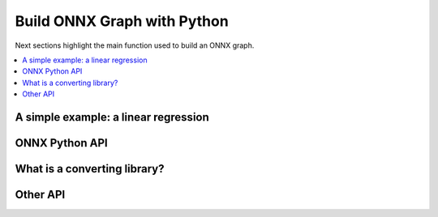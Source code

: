 
Build ONNX Graph with Python
============================

Next sections highlight the main function used to build
an ONNX graph.

.. contents::
    :local:

A simple example: a linear regression
+++++++++++++++++++++++++++++++++++++

ONNX Python API
+++++++++++++++

What is a converting library?
+++++++++++++++++++++++++++++

Other API
+++++++++

